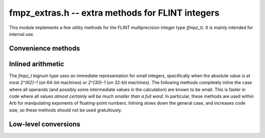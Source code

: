 .. _fmpz_extras:

**fmpz_extras.h** -- extra methods for FLINT integers
===============================================================================

This module implements a few utility methods for the FLINT
multiprecision integer type (*fmpz_t*). It is mainly intended for internal use.

Convenience methods
-------------------------------------------------------------------------------

.. function:: void fmpz_add_si(fmpz_t z, const fmpz_t x, slong y)

.. function:: void fmpz_sub_si(fmpz_t z, const fmpz_t x, slong y)

    Sets *z* to the sum (respectively difference) of *x* and *y*.

.. function:: void fmpz_adiv_q_2exp(fmpz_t z, const fmpz_t x, mp_bitcnt_t exp)

    Sets *z* to `x / 2^{exp}`, rounded away from zero.

.. function:: void fmpz_ui_pow_ui(fmpz_t x, ulong b, ulong e)

    Sets *x* to *b* raised to the power *e*.

.. function:: void fmpz_max(fmpz_t z, const fmpz_t x, const fmpz_t y)

.. function:: void fmpz_min(fmpz_t z, const fmpz_t x, const fmpz_t y)

    Sets *z* to the maximum (respectively minimum) of *x* and *y*.

Inlined arithmetic
-------------------------------------------------------------------------------

The *fmpz_t* bignum type uses an immediate representation for small
integers, specifically when the absolute value is at most `2^{62}-1` (on
64-bit machines) or `2^{30}-1` (on 32-bit machines).
The following methods completely inline the case
where all operands (and possibly some intermediate values in the calculation)
are known to be small.
This is faster in code where all values *almost certainly will be much
smaller than a full word*. In particular, these methods are used within
Arb for manipulating exponents of floating-point numbers.
Inlining slows down the general case, and increases code size,
so these methods should not be used gratuitously.

.. function:: void fmpz_add_inline(fmpz_t z, const fmpz_t x, const fmpz_t y)

.. function:: void fmpz_add_si_inline(fmpz_t z, const fmpz_t x, slong y)

.. function:: void fmpz_add_ui_inline(fmpz_t z, const fmpz_t x, ulong y)

    Sets *z* to the sum of *x* and *y*.

.. function:: void fmpz_sub_si_inline(fmpz_t z, const fmpz_t x, slong y)

    Sets *z* to the difference of *x* and *y*.

.. function:: void fmpz_add2_fmpz_si_inline(fmpz_t z, const fmpz_t x, const fmpz_t y, slong c)

    Sets *z* to the sum of *x*, *y*, and *c*.

.. function:: mp_size_t _fmpz_size(const fmpz_t x)

    Returns the number of limbs required to represent *x*.

.. function:: slong _fmpz_sub_small(const fmpz_t x, const fmpz_t y)

    Computes the difference of *x* and *y* and returns the result as
    an *slong*. The result is clamped between -*WORD_MAX* and *WORD_MAX*,
    i.e. between `\pm (2^{63}-1)` inclusive on a 64-bit machine.

Low-level conversions
-------------------------------------------------------------------------------

.. function:: void fmpz_set_mpn_large(fmpz_t z, mp_srcptr src, mp_size_t n, int negative)

    Sets *z* to the integer represented by the *n* limbs in the array *src*,
    or minus this value if *negative* is 1.
    Requires `n \ge 2` and that the top limb of *src* is nonzero.
    Note that *fmpz_set_ui*, *fmpz_neg_ui* can be used for single-limb integers.

.. macro:: void FMPZ_GET_MPN_READONLY(zsign, zn, zptr, ztmp, zv)

    Given an *fmpz_t* *zv*, this macro sets *zptr* to a pointer to the limbs of *zv*,
    *zn* to the number of limbs, and *zsign* to a sign bit (0 if nonnegative,
    1 if negative). The variable *ztmp* must be a single *mp_limb_t*, which is
    used as a buffer. If *zv* is a small value, *zv* itself contains no limb
    array that *zptr* could point to, so the single limb is copied to *ztmp*
    and *zptr* is set to point to *ztmp*. The case where *zv*
    is zero is not handled specially, and *zn* is set to 1.

.. function:: void fmpz_lshift_mpn(fmpz_t z, mp_srcptr src, mp_size_t n, int negative, mp_bitcnt_t shift)

    Sets *z* to the integer represented by the *n* limbs in the array *src*,
    or minus this value if *negative* is 1, shifted left by *shift* bits.
    Requires `n \ge 1` and that the top limb of *src* is nonzero.

